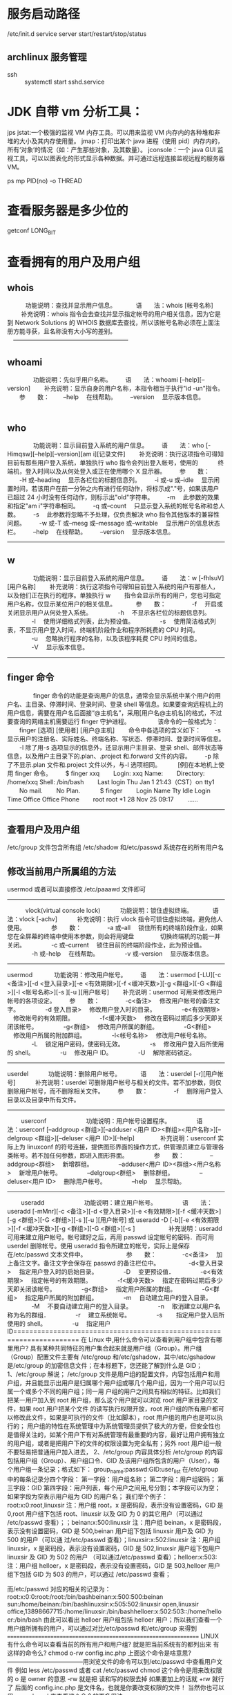 * 服务启动路径
  /etc/init.d
service server start/restart/stop/status
** archlinux 服务管理
   + ssh ::
     systemctl start sshd.service

* JDK 自带 vm 分析工具：
  jps
  jstat:一个极强的监视 VM 内存工具。可以用来监视 VM 内存内的各种堆和非堆的大小及其内存使用量。
  jmap：打印出某个 java 进程（使用 pid）内存内的，所有‘对象’的情况（如：产生那些对象，及其数量）。
  jconsole：一个 java GUI 监视工具，可以以图表化的形式显示各种数据。并可通过远程连接监视远程的服务器 VM。

ps mp PID(no)  -o THREAD

* 查看服务器是多少位的
getconf LONG_BIT

* 查看拥有的用户及用户组
** whois
　　　功能说明：查找并显示用户信息。
　　　语　　法：whois [帐号名称]
　 　补充说明：whois 指令会去查找并显示指定帐号的用户相关信息，因为它是到 Network Solutions 的 WHOIS 数据库去查找，所以该帐号名称必须在上面注册方能寻获，且名称没有大小写的差别。
　---------------------------------------------------------
** whoami
　　
　　功能说明：先似乎用户名称。
　　语　　法：whoami [--help][--version]
　　补充说明：显示自身的用户名称，本指令相当于执行"id -un"指令。
　　参　　数：
　　--help 　在线帮助。
　　--version 　显示版本信息。
　　　　
** who
　　
　　功能说明：显示目前登入系统的用户信息。
　　语　　法：who [-Himqsw][--help][--version][am i][记录文件]
　　补充说明：执行这项指令可得知目前有那些用户登入系统，单独执行 who 指令会列出登入帐号，使用的 　　　终端机，登入时间以及从何处登入或正在使用哪个 X 显示器。
　　参　　数：
　　-H 或--heading 　显示各栏位的标题信息列。
　　-i 或-u 或--idle 　显示闲置时间，若该用户在前一分钟之内有进行任何动作，将标示成"."号，如果该用户已超过 24 小时没有任何动作，则标示出"old"字符串。
　　-m 　此参数的效果和指定"am i"字符串相同。
　　-q 或--count 　只显示登入系统的帐号名称和总人数。
　　-s 　此参数将忽略不予处理，仅负责解决 who 指令其他版本的兼容性问题。
　　-w 或-T 或--mesg 或--message 或--writable 　显示用户的信息状态栏。
　　--help 　在线帮助。
　　--version 　显示版本信息。
　　
----------------------------------------------------
** w
　　
　　功能说明：显示目前登入系统的用户信息。
　　语　　法：w [-fhlsuV][用户名称]
　　补充说明：执行这项指令可得知目前登入系统的用户有那些人，以及他们正在执行的程序。单独执行 w
　　指令会显示所有的用户，您也可指定用户名称，仅显示某位用户的相关信息。
　　　参　　数：
　　　　-f 　开启或关闭显示用户从何处登入系统。
　　　　-h 　不显示各栏位的标题信息列。
　　　　-l 　使用详细格式列表，此为预设值。
　　　　-s 　使用简洁格式列表，不显示用户登入时间，终端机阶段作业和程序所耗费的 CPU 时间。
　　　　-u 　忽略执行程序的名称，以及该程序耗费 CPU 时间的信息。
　　　　-V 　显示版本信息。
-----------------------------------------------------
** finger 命令
　　
　　finger 命令的功能是查询用户的信息，通常会显示系统中某个用户的用户名、主目录、停滞时间、登录时间、登录 shell 等信息。如果要查询远程机上的用户信息，需要在用户名后面接“@主机名”，采用[用户名@主机名]的格式，不过要查询的网络主机需要运行 finger 守护进程。
　　
　　该命令的一般格式为：
　　finger [选项] [使用者] [用户@主机]
　　命令中各选项的含义如下：
　　-s 显示用户的注册名、实际姓名、终端名称、写状态、停滞时间、登录时间等信息。
　　-l 除了用-s 选项显示的信息外，还显示用户主目录、登录 shell、邮件状态等信息，以及用户主目录下的.plan、.project 和.forward 文件的内容。
　　-p 除了不显示.plan 文件和.project 文件以外，与-l 选项相同。　
　　[例]在本地机上使用 finger 命令。
　　$ finger xxq
　　Login: xxq Name:
　　Directory: /home/xxq Shell: /bin/bash
　　Last login Thu Jan 1 21:43（CST）on tty1
　　No mail.
　　No Plan.　
　　$ finger
　　Login Name Tty Idle Login Time Office Office Phone
　　root root *1 28 Nov 25 09:17
　　……
------------------------------------------------------------------
** 查看用户及用户组
/etc/group 文件包含所有组
/etc/shadow 和/etc/passwd 系统存在的所有用户名

** 修改当前用户所属组的方法
usermod 或者可以直接修改 /etc/paaawd 文件即可
----------------------------------------------------------------
　　　vlock(virtual console lock)
　　　功能说明：锁住虚拟终端。
　　　语　　法：vlock [-achv]
　　　补充说明：执行 vlock 指令可锁住虚拟终端，避免他人使用。
　　　　参　　数：
　　　　-a 或--all 　锁住所有的终端阶段作业，如果您在全屏幕的终端中使用本参数，则会将用键盘
　　　　切换终端机的功能一并关闭。
　　　　-c 或--current 　锁住目前的终端阶段作业，此为预设值。
　　　　-h 或--help 　在线帮助。
　　　　-v 或--version 　显示版本信息。
--------------------------------------------------------
usermod
　
　　功能说明：修改用户帐号。
　　语　　法：usermod [-LU][-c <备注>][-d <登入目录>][-e <有效期限>][-f <缓冲天数>][-g <群组>][-G <群组>][-l <帐号名称>][-s ][-u ][用户帐号]
　　补充说明：usermod 可用来修改用户帐号的各项设定。
　　参　　数：
　　　　-c<备注> 　修改用户帐号的备注文字。
　　　　-d 登入目录> 　修改用户登入时的目录。
　　　　-e<有效期限> 　修改帐号的有效期限。
　　　　-f<缓冲天数> 　修改在密码过期后多少天即关闭该帐号。
　　　　-g<群组> 　修改用户所属的群组。
　　　　-G<群组> 　修改用户所属的附加群组。
　　　　-l<帐号名称> 　修改用户帐号名称。
　　　　-L 　锁定用户密码，使密码无效。
　　　　-s 　修改用户登入后所使用的 shell。
　　　　-u 　修改用户 ID。
　　　　-U 　解除密码锁定。
-------------------------------------------------------
userdel
　　　功能说明：删除用户帐号。
　　　语　　法：userdel [-r][用户帐号]
　　　补充说明：userdel 可删除用户帐号与相关的文件。若不加参数，则仅删除用户帐号，而不删除相关文件。
　　参　　数：
　　　　-f 　删除用户登入目录以及目录中所有文件。
----------------------------------------------------------
　　
userconf
　　
　　　　功能说明：用户帐号设置程序。
　　　　语　　法：userconf [--addgroup <群组>][--adduser <用户 ID><群组><用户名称>][--delgroup <群组>][--deluser <用户 ID>][--help]
　　　　补充说明：userconf 实际上为 linuxconf 的符号连接，提供图形界面的操作方式，供管理员建立与管理各类帐号。若不加任何参数，即进入图形界面。
　　　　参　　数：
　　　　--addgroup<群组> 　新增群组。
　　　　--adduser<用户 ID><群组><用户名称> 　新增用户帐号。
　　　　--delgroup<群组> 　删除群组。
　　　　--deluser<用户 ID> 　删除用户帐号。
　　　　--help 　显示帮助。
　　
------------------------------------------------------
　　
useradd
　　
　　　　功能说明：建立用户帐号。
　　　　语　　法：useradd [-mMnr][-c <备注>][-d <登入目录>][-e <有效期限>][-f <缓冲天数>][-g <群组>][-G <群组>][-s ][-u ][用户帐号] 或 useradd -D [-b][-e <有效期限>][-f <缓冲天数>][-g <群组>][-G <群组>][-s ]
　　
　　　补充说明：useradd 可用来建立用户帐号。帐号建好之后，再用 passwd 设定帐号的密码．而可用 userdel 删除帐号。使用 useradd 指令所建立的帐号，实际上是保存在/etc/passwd 文本文件中。
　　
　　　　参　　数：
　　　　-c<备注> 　加上备注文字。备注文字会保存在 passwd 的备注栏位中。　
　　　　-d<登入目录> 　指定用户登入时的启始目录。
　　　　-D 　变更预设值．
　　　　-e<有效期限> 　指定帐号的有效期限。
　　　　-f<缓冲天数> 　指定在密码过期后多少天即关闭该帐号。
　　　　-g<群组> 　指定用户所属的群组。
　　　　-G<群组> 　指定用户所属的附加群组。
　　　　-m 　自动建立用户的登入目录。
　　　　-M 　不要自动建立用户的登入目录。
　　　　-n 　取消建立以用户名称为名的群组．
　　　　-r 　建立系统帐号。
　　　　-s　 　指定用户登入后所使用的 shell。
　　　　-u 　指定用户 ID======================================================================
在 Linux 中,用什么命令可以查看到用户组中包含有哪里用户?
具有某种共同特征的用户集合起来就是用户组（Group）。用户组（Group）配置文件主要有 /etc/group 和/etc/gshadow，其中/etc/gshadow 是/etc/group 的加密信息文件；在本标题下，您还能了解到什么是 GID；
1、/etc/group 解说；
/etc/group 文件是用户组的配置文件，内容包括用户和用户组，并且能显示出用户是归属哪个用户组或哪几个用户组，因为一个用户可以归属一个或多个不同的用户组；同一用 户组的用户之间具有相似的特征。比如我们把某一用户加入到 root 用户组，那么这个用户就可以浏览 root 用户家目录的文件，如果 root 用户把某个文件 的读写执行权限开放，root 用户组的所有用户都可以修改此文件，如果是可执行的文件（比如脚本），root 用户组的用户也是可以执行的；
用户组的特性在系统管理中为系统管理员提供了极大的方便，但安全性也是值得关注的，如某个用户下有对系统管理有最重要的内容，最好让用户拥有独立的用户组，或者是把用户下的文件的权限设置为完全私有；另外 root 用户组一般不要轻易把普通用户加入进去，
2、/etc/group 内容具体分析
/etc/group 的内容包括用户组（Group）、用户组口令、GID 及该用户组所包含的用户（User），每个用户组一条记录；格式如下：
group_name:passwd:GID:user_list
在/etc/group 中的每条记录分四个字段：
第一字段：用户组名称；
第二字段：用户组密码；
第三字段：GID
第四字段：用户列表，每个用户之间用,号分割；本字段可以为空；如果字段为空表示用户组为 GID 的用户名；
我们举个例子：
root:x:0:root,linuxsir 注：用户组 root，x 是密码段，表示没有设置密码，GID 是 0,root 用户组下包括 root、linuxsir 以及 GID 为 0 的其它用户（可以通过 /etc/passwd 查看）；；beinan:x:500:linuxsir 注：用户组 beinan，x 是密码段，表示没有设置密码，GID 是 500,beinan 用户组下包括 linuxsir 用户及 GID 为 500 的用户（可以通 过/etc/passwd 查看）；linuxsir:x:502:linuxsir 注：用户组 linuxsir，x 是密码段，表示没有设置密码，GID 是 502,linuxsir 用户组下包用户 linuxsir 及 GID 为 502 的用户 （可以通过/etc/passwd 查看）；helloer:x:503: 注：用户组 helloer，x 是密码段，表示没有设置密码，GID 是 503,helloer 用户组下包括 GID 为 503 的用户，可以通过 /etc/passwd 查看；

而/etc/passwd 对应的相关的记录为：
root:x:0:0:root:/root:/bin/bashbeinan:x:500:500:beinan sun:/home/beinan:/bin/bashlinuxsir:x:505:502:linuxsir open,linuxsir office,13898667715:/home/linuxsir:/bin/bashhelloer:x:502:503::/home/helloer:/bin/bash
由此可以看出 helloer 用户组包括 helloer 用户；所以我们查看一个用户组所拥有的用户，可以通过对比/etc/passwd 和/etc/group 来得到
================================================================
LINUX 有什么命令可以查看当前的所有用户和用户组?
就是把当前系统有的都列出来
有这样的命令么?
chmod o-rw config.inc.php
上面这个命令是啥意思?--------------------------------------用浏览文件的命令可以到/etc/passwd 中查看用户文件
例如 less /etc/passwd
或者 cat /etc/passwd
chmod 这个命令是用来改权限的
o 是 owner 的意思 -rw 就是把 读和写的权限去掉
如果要加上的话就 +rw 就行了 后面的 config.inc.php 是文件名，也就是你要改变权限的文件！
当然你也可以用 man chmod 来查看这个命令的更多用法
** 查看 shell，切换 shell
   当前 shell:   echo $SHELL
   查看 shell 种类：chsh -l
   切换 shell: chsh -s `which zch`

* linux 命令工具
  [[http://www.pixelbeat.org/cmdline_zh_CN.html][linux 常用命令]]
** telnet
** nc
** ab
** curl

* linux 快速格式化
** ntfs 格式
sudo mkfs.ntfs -Q /dev/sdb1
* linux 后台运行和关闭、查看后台任务 (fg、bg、jobs、&、nohup、ctrl + z 命令)
    一、&
    加在一个命令的最后，可以把这个命令放到后台执行,如 gftp &,
    二、ctrl + z
    可以将一个正在前台执行的命令放到后台，并且处于暂停状态，不可执行
    三、jobs
    查看当前有多少在后台运行的命令
    jobs -l 选项可显示所有任务的 PID，jobs 的状态可以是 running, stopped, Terminated,但是如果任务被终止了（kill），shell 从当前的 shell 环境已知的列表中删除任务的进程标识；也就是说，jobs 命令显示的是当前 shell 环境中所起的后台正在运行或者被挂起的任务信息；
    四、fg
    将后台中的命令调至前台继续运行
    如果后台中有多个命令，可以用 fg %jobnumber 将选中的命令调出，%jobnumber 是通过 jobs 命令查到的后台正在执行的命令的序号(不是 pid)
    五、bg
    将一个在后台暂停的命令，变成继续执行 （在后台执行）
    如果后台中有多个命令，可以用 bg %jobnumber 将选中的命令调出，%jobnumber 是通过 jobs 命令查到的后台正在执行的命令的序号(不是 pid)
    将任务转移到后台运行：
    先 ctrl + z；再 bg，这样进程就被移到后台运行，终端还能继续接受命令。
    概念：当前任务
    如果后台的任务号有 2 个，[1],[2]；如果当第一个后台任务顺利执行完毕，第二个后台任务还在执行中时，当前任务便会自动变成后台任务号码“[2]” 的后台任务。所以可以得出一点，即当前任务是会变动的。当用户输入“fg”、“bg”和“stop”等命令时，如果不加任何引号，则所变动的均是当前任务
    六：nohup
    如果你正在运行一个进程，而且你觉得在退出帐户时该进程还不会结束，那么可以使用 nohup 命令。该命令可以在你退出帐户/关闭终端之后继续运行相应的进程。
    进程的终止
    后台进程的终止：
    方法一：
    通过 jobs 命令查看 job 号（假设为 num），然后执行 kill %num
    方法二：
    通过 ps 命令查看 job 的进程号（PID，假设为 pid），然后执行 kill pid
    前台进程的终止：
    ctrl+c
    kill 的其他作用
    kill 除了可以终止进程，还能给进程发送其它信号，使用 kill -l 可以察看 kill 支持的信号。
    SIGTERM 是不带参数时 kill 发送的信号，意思是要进程终止运行，但执行与否还得看进程是否支持。如果进程还没有终止，可以使用 kill -SIGKILL pid，这是由内核来终止进程，进程不能监听这个信号。
    进程的挂起（暂停的意思吧）
    后台进程的挂起：
    在 solaris 中通过 stop 命令执行，通过 jobs 命令查看 job 号(假设为 num)，然后执行 stop %num；
    在 redhat 中，不存在 stop 命令，可通过执行命令 kill -stop PID，将进程挂起；
    当要重新执行当前被挂起的任务时，通过 bg %num 即可将挂起的 job 的状态由 stopped 改为 running，仍在后台执行；当需要改为在前台执行时，执行命令 fg %num 即可；
    前台进程的挂起：
    ctrl+Z;
    使用 jobs 查看任务。　　使用 fg %n　关闭。
* export, source **.sh 与 sh **.sh
  用户可以有许多 shell，每个 shell 都是由某个 shell（称为父 shell）派生的。
  + export :: 要使某个变量的值可以在其他 shell 中被改变，可以使用 export 命令对已定义的变量进行输出。export 命令将使系统在创建每一个新的 shell 时定义这个变量的一个拷贝。这个过程称之为变量输出。
  + source :: source 命令也称为“点命令”，也就是一个点符号（.）,是 bash 的内部命令。
    source 命令通常用于重新执行刚修改的初始化文件，使之立即生效，而不必注销并重新登录。
    source filename：这个命令其实只是简单地读取脚本里面的语句依次在当前 shell 里面执行，没有建立新的子 shell。那么脚本里面所有新建、改变变量的语句都会保存在当前 shell 里面。
  + sh :: sh filename 重新建立一个子 shell，在子 shell 中执行脚本里面的语句，该子 shell 继承父 shell 的环境变量，但子 shell 新建的、改变的变量不会被带回父 shell，除非使用 export。
* archlinux 开启关闭 ssh 服务
 systemctl start sshd
 systemctl status sshd
 systemctl stop  sshd
* quickly kill process
  killall -9 mpv
  pss mpv  | awk '{print $2}' | xargs kill -9
* 统计文件的某一列(默认第一列)不重复数据的行数
awk '{print $1}' filename | grep -v "192.168" | sort | uniq | wc
* 交换按键
在 Linux 下这些更改快捷键的功能可以用 xmodmap。另一个很有用的配套工具是 xev，可以查看键盘上所有按键的键值。
Create a file at ~/.Xmodmap with the following content:
#+BEGIN_SRC sh
  clear Lock

  clear control
  clear mod1

  keycode 37 = Alt_L
  keycode 64 = Control_L
  keycode 105 = Alt_R
  keycode 108 = Control_R

  add control = Control_L Control_R
  add mod1 = Alt_L Alt_R

  keycode 9 = Caps_Lock
  keycode 66 = Escape
  add Lock = Caps_Lock
#+END_SRC 

then, run this line in terminal:

xmodmap ~/.Xmodmap
* 命令行打开文件
xdg-open : 双击打开

display : 查看图片

* raid
  [[http://www.cnblogs.com/killkill/archive/2009/01/17/1377369.html][软 RAID 0 的技术概要及实现 v0.1b (正在修订之中)]]
  [[http://www.cnblogs.com/mchina/p/linux-centos-disk-array-software_raid.html][CentOS 6.3 下配置软 RAID（Software RAID）]]

* 修改 hostname
  hostnamectl set-hostname ***
* 每两行合并为一行
  awk '{tmp=$0;getline;print tmp"\t"$0}' test.txt
